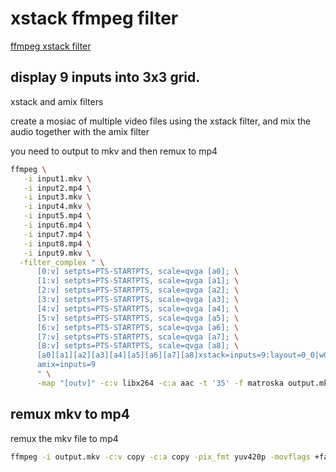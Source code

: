 #+STARTUP: content
* xstack ffmpeg filter

[[https://trac.ffmpeg.org/wiki/Create%20a%20mosaic%20out%20of%20several%20input%20videos%20using%20xstack][ffmpeg xstack filter]]

** display 9 inputs into 3x3 grid. 

xstack and amix filters

create a mosiac of multiple video files using the xstack filter,
and mix the audio together with the amix filter

you need to output to mkv and then remux to mp4

#+begin_src sh
ffmpeg \
   -i input1.mkv \
   -i input2.mp4 \
   -i input3.mkv \
   -i input4.mkv \
   -i input5.mp4 \
   -i input6.mp4 \
   -i input7.mp4 \
   -i input8.mp4 \
   -i input9.mkv \
  -filter_complex " \
      [0:v] setpts=PTS-STARTPTS, scale=qvga [a0]; \
      [1:v] setpts=PTS-STARTPTS, scale=qvga [a1]; \
      [2:v] setpts=PTS-STARTPTS, scale=qvga [a2]; \
      [3:v] setpts=PTS-STARTPTS, scale=qvga [a3]; \
      [4:v] setpts=PTS-STARTPTS, scale=qvga [a4]; \
      [5:v] setpts=PTS-STARTPTS, scale=qvga [a5]; \
      [6:v] setpts=PTS-STARTPTS, scale=qvga [a6]; \
      [7:v] setpts=PTS-STARTPTS, scale=qvga [a7]; \
      [8:v] setpts=PTS-STARTPTS, scale=qvga [a8]; \
      [a0][a1][a2][a3][a4][a5][a6][a7][a8]xstack=inputs=9:layout=0_0|w0_0|w0+w1_0|0_h0|w0_h0|w0+w1_h0|0_h0+h1|w0_h0+h1|w0+w1_h0+h1[outv]; \
      amix=inputs=9
      " \
      -map "[outv]" -c:v libx264 -c:a aac -t '35' -f matroska output.mkv
#+end_src

** remux mkv to mp4

remux the mkv file to mp4

#+begin_src sh
ffmpeg -i output.mkv -c:v copy -c:a copy -pix_fmt yuv420p -movflags +faststart -f mp4 output.mp4
#+end_src




